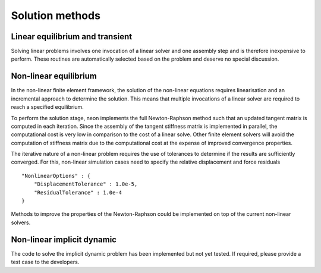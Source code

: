****************
Solution methods
****************

Linear equilibrium and transient
================================

Solving linear problems involves one invocation of a linear solver and one assembly step and is therefore inexpensive to perform.  These routines are automatically selected based on the problem and deserve no special discussion.

Non-linear equilibrium
======================

In the non-linear finite element framework, the solution of the non-linear equations requires linearisation and an incremental approach to determine the solution.  This means that multiple invocations of a linear solver are required to reach a specified equilibrium.

To perform the solution stage, neon implements the full Newton-Raphson method such that an updated tangent matrix is computed in each iteration.  Since the assembly of the tangent stiffness matrix is implemented in parallel, the computational cost is very low in comparison to the cost of a linear solve.  Other finite element solvers will avoid the computation of stiffness matrix due to the computational cost at the expense of improved convergence properties.

The iterative nature of a non-linear problem requires the use of tolerances to determine if the results are sufficiently converged.  For this, non-linear simulation cases need to specify the relative displacement and force residuals ::

    "NonlinearOptions" : {
        "DisplacementTolerance" : 1.0e-5,
        "ResidualTolerance" : 1.0e-4
    }

Methods to improve the properties of the Newton-Raphson could be implemented on top of the current non-linear solvers.


Non-linear implicit dynamic
===========================

The code to solve the implicit dynamic problem has been implemented but not yet tested.  If required, please provide a test case to the developers.
